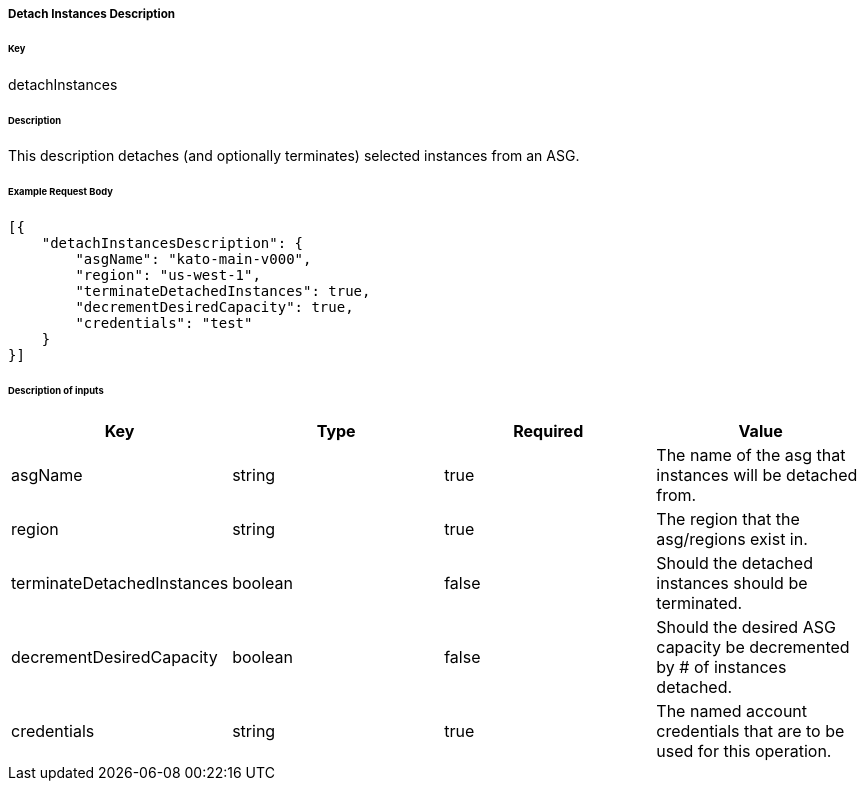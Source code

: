 ===== Detach Instances Description

====== Key

+detachInstances+

====== Description

This description detaches (and optionally terminates) selected instances from an ASG.

====== Example Request Body
[source,javascript]
----
[{
    "detachInstancesDescription": {
        "asgName": "kato-main-v000",
        "region": "us-west-1",
        "terminateDetachedInstances": true,
        "decrementDesiredCapacity": true,
        "credentials": "test"
    }
}]
----

====== Description of inputs

[width="100%",frame="topbot",options="header,footer"]
|======================
|Key                        | Type    | Required | Value
|asgName                    | string  | true     | The name of the asg that instances will be detached from.
|region                     | string  | true     | The region that the asg/regions exist in.
|terminateDetachedInstances | boolean | false    | Should the detached instances should be terminated.
|decrementDesiredCapacity   | boolean | false    | Should the desired ASG capacity be decremented by # of instances detached.
|credentials                | string  | true     | The named account credentials that are to be used for this operation.
|======================

